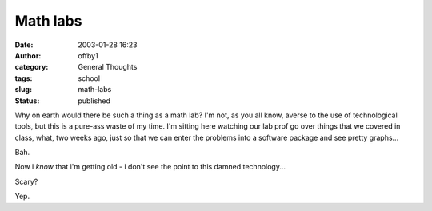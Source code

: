 Math labs
#########
:date: 2003-01-28 16:23
:author: offby1
:category: General Thoughts
:tags: school
:slug: math-labs
:status: published

Why on earth would there be such a thing as a math lab? I'm not, as you
all know, averse to the use of technological tools, but this is a
pure-ass waste of my time. I'm sitting here watching our lab prof go
over things that we covered in class, what, two weeks ago, just so that
we can enter the problems into a software package and see pretty
graphs...

Bah.

Now i *know* that i'm getting old - i don't see the point to this damned
technology...

Scary?

Yep.
